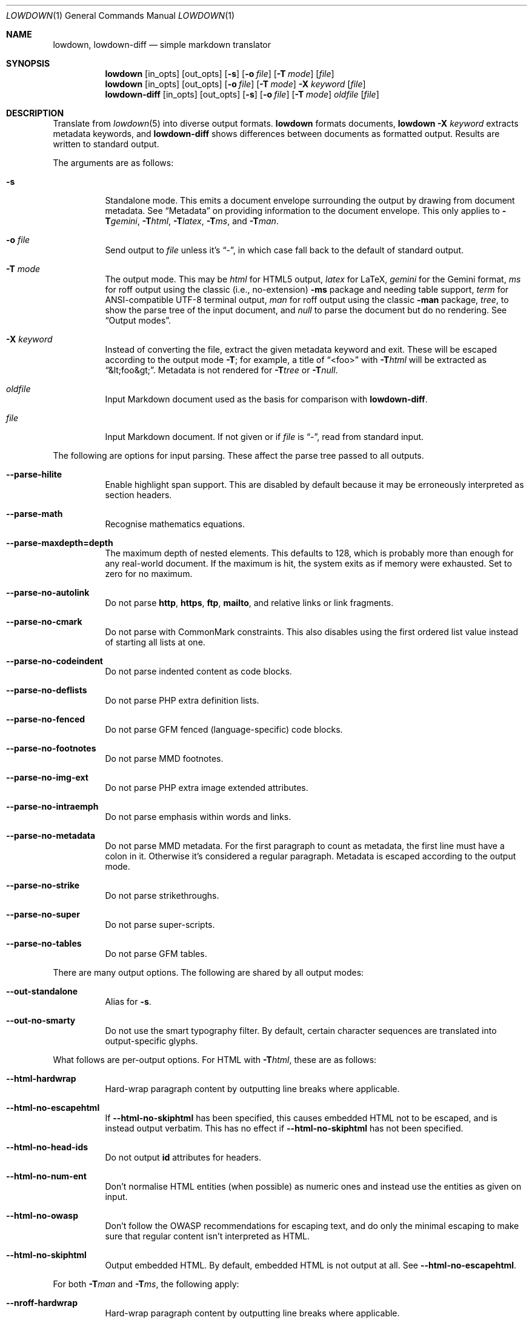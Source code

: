 .\"	$Id$
.\"
.\" Copyright (c) 2016--2017, 2020 Kristaps Dzonsons <kristaps@bsd.lv>
.\"
.\" Permission to use, copy, modify, and distribute this software for any
.\" purpose with or without fee is hereby granted, provided that the above
.\" copyright notice and this permission notice appear in all copies.
.\"
.\" THE SOFTWARE IS PROVIDED "AS IS" AND THE AUTHOR DISCLAIMS ALL WARRANTIES
.\" WITH REGARD TO THIS SOFTWARE INCLUDING ALL IMPLIED WARRANTIES OF
.\" MERCHANTABILITY AND FITNESS. IN NO EVENT SHALL THE AUTHOR BE LIABLE FOR
.\" ANY SPECIAL, DIRECT, INDIRECT, OR CONSEQUENTIAL DAMAGES OR ANY DAMAGES
.\" WHATSOEVER RESULTING FROM LOSS OF USE, DATA OR PROFITS, WHETHER IN AN
.\" ACTION OF CONTRACT, NEGLIGENCE OR OTHER TORTIOUS ACTION, ARISING OUT OF
.\" OR IN CONNECTION WITH THE USE OR PERFORMANCE OF THIS SOFTWARE.
.\"
.Dd $Mdocdate$
.Dt LOWDOWN 1
.Os
.Sh NAME
.Nm lowdown ,
.Nm lowdown-diff
.Nd simple markdown translator
.Sh SYNOPSIS
.Nm lowdown
.Op in_opts
.Op out_opts
.Op Fl s
.Op Fl o Ar file
.Op Fl T Ar mode
.Op Ar file
.Nm lowdown
.Op in_opts
.Op out_opts
.Op Fl o Ar file
.Op Fl T Ar mode
.Fl X Ar keyword
.Op Ar file
.Nm lowdown-diff
.Op in_opts
.Op out_opts
.Op Fl s
.Op Fl o Ar file
.Op Fl T Ar mode
.Ar oldfile
.Op Ar file
.Sh DESCRIPTION
Translate from
.Xr lowdown 5
into diverse output formats.
.Nm lowdown
formats documents,
.Nm lowdown Fl X Ar keyword
extracts metadata keywords, and
.Nm lowdown-diff
shows differences between documents as formatted output.
Results are written to standard output.
.Pp
The arguments are as follows:
.Bl -tag -width Ds
.It Fl s
Standalone mode.
This emits a document envelope surrounding the output by drawing from
document metadata.
See
.Sx Metadata
on providing information to the document envelope.
This only applies to
.Fl T Ns Ar gemini ,
.Fl T Ns Ar html ,
.Fl T Ns Ar latex ,
.Fl T Ns Ar ms ,
and
.Fl T Ns Ar man .
.It Fl o Ar file
Send output to
.Ar file
unless it's
.Dq - ,
in which case fall back to the default of standard output.
.It Fl T Ar mode
The output mode.
This may be
.Ar html
for HTML5 output,
.Ar latex
for LaTeX,
.Ar gemini
for the Gemini format,
.Ar ms
for roff output using the classic (i.e., no-extension)
.Fl ms
package and needing table support,
.Ar term
for ANSI-compatible UTF-8 terminal output,
.Ar man
for roff output using the classic
.Fl man
package,
.Ar tree ,
to show the parse tree of the input document, and
.Ar null
to parse the document but do no rendering.
See
.Sx Output modes .
.It Fl X Ar keyword
Instead of converting the file, extract the given metadata keyword and
exit.
These will be escaped according to the output mode
.Fl T ;
for example, a title of
.Dq <foo>
with
.Fl T Ns Ar html
will be extracted as
.Dq &lt;foo&gt; .
Metadata is not rendered for
.Fl T Ns Ar tree
or
.Fl T Ns Ar null .
.It Ar oldfile
Input Markdown document used as the basis for comparison with
.Nm lowdown-diff .
.It Ar file
Input Markdown document.
If not given or if
.Ar file
is
.Dq - ,
read from standard input.
.El
.Pp
The following are options for input parsing.
These affect the parse tree passed to all outputs.
.Bl -tag -width Ds
.It Fl -parse-hilite
Enable highlight span support.
This are disabled by default because it may be erroneously interpreted
as section headers.
.It Fl -parse-math
Recognise mathematics equations.
.It Fl -parse-maxdepth=depth
The maximum depth of nested elements.
This defaults to 128, which is probably more than enough for any
real-world document.
If the maximum is hit, the system exits as if memory were exhausted.
Set to zero for no maximum.
.It Fl -parse-no-autolink
Do not parse
.Li http ,
.Li https ,
.Li ftp ,
.Li mailto ,
and relative links or link fragments.
.It Fl -parse-no-cmark
Do not parse with CommonMark constraints.
This also disables using the first ordered list value instead of
starting all lists at one.
.It Fl -parse-no-codeindent
Do not parse indented content as code blocks.
.It Fl -parse-no-deflists
Do not parse PHP extra definition lists.
.It Fl -parse-no-fenced
Do not parse GFM fenced (language-specific) code blocks.
.It Fl -parse-no-footnotes
Do not parse MMD footnotes.
.It Fl -parse-no-img-ext
Do not parse PHP extra image extended attributes.
.It Fl -parse-no-intraemph
Do not parse emphasis within words and links.
.It Fl -parse-no-metadata
Do not parse MMD metadata.
For the first paragraph to count as metadata, the first line must have
a colon in it.
Otherwise it's considered a regular paragraph.
Metadata is escaped according to the output mode.
.It Fl -parse-no-strike
Do not parse strikethroughs.
.It Fl -parse-no-super
Do not parse super-scripts.
.It Fl -parse-no-tables
Do not parse GFM tables.
.El
.Pp
There are many output options.
The following are shared by all output modes:
.Bl -tag -width Ds
.It Fl -out-standalone
Alias for
.Fl s .
.It Fl -out-no-smarty
Do not use the smart typography filter.
By default, certain character sequences are translated into
output-specific glyphs.
.El
.Pp
What follows are per-output options.
For HTML with
.Fl T Ns Ar html ,
these are as follows:
.Bl -tag -width Ds
.It Fl -html-hardwrap
Hard-wrap paragraph content by outputting line breaks where applicable.
.It Fl -html-no-escapehtml
If
.Fl -html-no-skiphtml
has been specified, this causes embedded HTML not to be escaped, and is
instead output verbatim.
This has no effect if
.Fl -html-no-skiphtml
has not been specified.
.It Fl -html-no-head-ids
Do not output
.Li id
attributes for headers.
.It Fl -html-no-num-ent
Don't normalise HTML entities (when possible) as numeric ones and
instead use the entities as given on input.
.It Fl -html-no-owasp
Don't follow the OWASP recommendations for escaping text, and do only
the minimal escaping to make sure that regular content isn't interpreted
as HTML.
.It Fl -html-no-skiphtml
Output embedded HTML.
By default, embedded HTML is not output at all.
See
.Fl -html-no-escapehtml .
.El
.Pp
For both
.Fl T Ns Ar man
and
.Fl T Ns Ar ms ,
the following apply:
.Bl -tag -width Ds
.It Fl -nroff-hardwrap
Hard-wrap paragraph content by outputting line breaks where applicable.
.It Fl -nroff-no-groff
Don't use
.Xr groff 1
style section headings and PDF hyperlinks.
If using
.Fl m Ns Ar spdf
with
.Xr groff 1 ,
these will be further rendered as a table of contents and clickable
links.
Only applies to
.Fl T Ns Ar ms .
.It Fl -nroff-no-numbered
Don't output numbered headings.
Only applies to
.Fl T Ns Ar ms .
.It Fl -nroff-no-skiphtml
Output embedded HTML.
This usually doesn't make sense because the HTML won't be interpreted by
the output reader.
By default, HTML is omitted.
.El
.Pp
The
.Fl T Ns Ar term
output has the following:
.Bl -tag -width Ds
.It Fl -term-columns=columns
The number of columns in the screen.
Useful for when running in a pipe.
Defaults to what the terminal reports or 72 if in a pipe.
.It Fl -term-hmargin=margin
The number of left margin spaces.
Truncated to the number of columns.
Defaults to zero.
.It Fl -term-shortlinks
Shorten URLs to only the domain name and final path.
This is useful for reading when links aren't clickable.
Applies to images, autolinks, and real links.
.It Fl -term-vmargin=margin
The number of top and bottom margin newlines.
Defaults to zero.
.It Fl -term-width=width
Set the soft limit on the number of characters per line.
This may be exceeded by literal text.
The default (or if zero) is the number of terminal columns or 80 at
most.
.El
.Pp
The
.Fl T Ns Ar gemini
output has several flags that control the placement of links.
By default, links (images, autolinks, and links) are queued when
specified in-line then emitted in a block sequence after the nearest
block element.
.Bl -tag -width Ds
.It Fl -gemini-link-end
Emit the queue of links at the end of the document instead of after the
nearest block element.
.It Fl -gemini-link-inline
Render all links within the flow of text.
This will cause breakage when nested links, such as images within links,
links in blockquotes, etc.
It should not be used unless in carefully crafted documents.
.El
.Pp
The
.Fl T Ns Ar latex
output has the following options:
.Bl -tag -width Ds
.It Fl -latex-no-numbered
Don't number sections (and subsections, etc.).
.It Fl -latex-no-skiphtml
Output embedded HTML.
This usually doesn't make sense because the HTML won't be interpreted by
the output reader.
By default, HTML is omitted.
.El
.Ss Metadata
If not disabled with
.Fl -parse-no-metadata ,
the following metadata keys are used when in standalone
.Pq Fl s
mode.
The metadata keys are canonicalised in lowercase and without spaces.
.Bl -tag -width Ds
.It Li affiliation
Author affiliation (organisation or institution).
Multiple affiliations may be separated by more than one space (including
newlines).
Used in all output modes but
.Fl T Ns Ar man .
.It Li author
Document author.
Multiple authors may be separated by more than one space (including
newlines).
Overridden by
.Li rcsauthor .
Used in all output modes but
.Fl T Ns Ar man .
.It Li baseheaderlevel
The
.Qq top-most
header level.
For example, having a base header level of 2 will cause all headers
originally level 1 to be level 2.
So for
.Fl T Ns Ar html ,
any instance of
.Li <h1>
would be instead
.Li <h2> .
If unset or less than one, defaults to one.
.It Li copyright
A document copyright (without the word
.Dq Copyright ) ,
for example,
.Dq 2017, Kristaps Dzonsons .
Used in
.Fl T Ns Ar ms
and
.Fl T Ns Ar html .
.It Li css
A CSS file included in the HTML5 document head.
Multiple CSS files (in order) may be separated by more than one space
(including newlines).
Only used in
.Fl T Ns Ar html .
.It Li date
Document date in ISO-8601 YYYY-MM-DD format.
Overriden by
.Li rcsdate .
Used in all output modes.
.It Li javascript
A JavaScript file included in the HTML5 document head.
Multiple script files (in order) may be separated by more than one space
(including newlines).
Only used in
.Fl T Ns Ar html .
.It Li rcsauthor
Document author in RCS author format.
Overrides
.Li author .
Used in all output modes.
.It Li rcsdate
Document date in RCS date format.
Overrides
.Li date .
Used in all output modes.
.It Li title
Document title, defaulting to
.Dq Untitled article .
Used in all output modes.
.El
.Ss Output modes
A detailed description of the output modes follows.
.Bl -tag -width Ds
.It Fl T Ns Ar html
HTML5 output with UTF-8 encoding.
All features of
.Xr lowdown 5
are supported.
.It Fl T Ns Ar latex
Simple LaTeX output.
The following packages are used by
.Nm :
.Li graphicx
for images,
.Li inputenc Pq utf8
for UTF-8 input,
.Li fontend Pq T1
and
.Li textcomp
for output glyphs,
.Li lmodern
for Latin modern font,
.Li xcolor
for the difference engine output, and
.Li hyperref
for links.
.It Fl T Ns Ar man
The
.Ar man
macro package suitable for reading by
.Xr groff 1 ,
.Xr mandoc 1 ,
or traditional
.Xr troff 1 .
Does not support equations and images.
Table support is provided by
.Xr tbl 1 .
Since UTF-8 may be passed as input values,
.Xr preconv 1
may need to be used.
.It Fl T Ns Ar ms
The
.Ar ms
macro package suitable for reading by
.Xr groff 1
or traditional
.Xr troff 1 .
Does not support equations and limited image support for encapsulated
postscript (PS and EPS suffix) images.
Images are always block-formatted.
Image dimensions and extended attributes are ignored, though images are
downsized if larger than the current text width.
Table support is provided by
.Xr tbl 1 .
Since UTF-8 may be passed as input values,
.Xr preconv 1
may need to be used.
.It Fl T Ns Ar term
ANSI-escaped UTF-8 output suitable for reading on the terminal.
Images and equations not supported.
.It Fl T Ns Ar tree
Debugging ouptut: not for general use.
.El
.Ss Diffing
If invoked as
.Nm lowdown-diff ,
the traditional Markdown output is augmented with features for viewing
file differences.
These depend upon the output mode.
.Bl -tag -width Ds
.It Fl T Ns Ar man , Fl T Ns Ar ms
When data has been removed, it is coloured red.
When data has been inserted, it is coloured in green.
In either case, your formatter must support colours or the texts will be
freely intermingled.
.It Fl T Ns Ar html
When data has been removed from the old document, it is marked up with the
.Li <del>
element.
When data has been inserted into the new document,
.Li <ins>
is used instead.
.It Fl T Ns Ar latex
When data has been removed, it is coloured red.
When data has been inserted, it is coloured in green.
.It Fl T Ns Ar term
Removed and inserted data have different background colours.
.El
.Pp
The algorithm used for diffing derives from
.Dq Detecting Changes in XML Documents
.Pq 2002 .
The algorithm for computing the shortest edit script between text nodes is
.Dq An O(NP) sequence comparison algorithm
.Pq 1990 .
.Sh EXIT STATUS
.Ex -std lowdown lowdown-diff
.Pp
If the
.Fl X
flag is used,
.Nm lowdown
exits with an error if the given keyword is not found.
.Sh EXAMPLES
To view a Markdown file on an ANSI-compatible, UTF-8 terminal:
.Pp
.Dl lowdown -Tterm foo.md | less -R
.Pp
If preferred, the terminal may also be used with
.Xr groff 1
or
.Xr mandoc 1
rendering:
.Bd -literal -offset indent
lowdown -sTms foo.md | groff -tki -mspdf -Kutf8 -Tutf8 | less -R
lowdown -sTman foo.md | mandoc | less
.Ed
.Pp
To emit a standalone HTML5 document:
.Pp
.Dl lowdown -s foo.md > foo.html
.Pp
To use
.Xr groff 1
or
.Xr mandoc 1
to format as a PS file:
.Bd -literal -offset indent
lowdown -sTms foo.md | groff -tki -mspdf -Kutf8 > foo.ps
lowdown -sTman foo.md | mandoc -Tps > foo.ps
.Ed
.Pp
Or using a traditional
.Xr troff 1 ,
use the following:
.Bd -literal -offset indent
lowdown --nroff-no-groff -sTms foo.md | \e
  tbl | pic | troff -Tps -ms -mpdfmark > foo.ps
.Ed
.Pp
Both
.Xr groff 1
and
.Xr mandoc 1
support the
.Fl T Ns Ar pdf
arguments for PDF output.
The former also has
.Xr pdfroff 1 .
.Bd -literal -offset indent
lowdown -sTms foo.md | \e
  groff -tki -mspdf -Kutf8 -Tpdf > foo.pdf
.Ed
.Pp
If the file has PS or EPS images and is being processed by
.Xr groff 1 ,
the images are not converted and the file needs to be manually converted
from PS.
.Bd -literal -offset indent
lowdown -sTms foo.md | groff -tki -mspdf -Kutf8 > foo.ps
ps2dpdf foo.ps
.Ed
.Pp
UTF-8 support for PDF or PS is limited to
.Xr groff 1
installations with the appropriate fonts, such as the Unicode Times
font.
This and other Unicode fonts are not always installed by default.
They may be found, for PDF output, in the
.Pa devpdf
set of the
.Xr groff 1
font directory and are prefixed with
.Sq U .
.Bd -literal -offset indent
lowdown -sTms foo.md | \e
  groff -Tpdf -tki -mspdf -Kutf8 -FU-T > foo.pdf
.Ed
.Pp
To extract the HTML-escaped title from a file's metadata:
.Pp
.Dl lowdown -X title foo.md
.Sh SEE ALSO
.Xr lowdown 3 ,
.Xr lowdown 5
.Rs
.%A Gregory Cobena
.%A Serge Abiteboul
.%A Amelie Marian
.%D 2002
.%T Detecting Changes in XML Documents
.%U https://www.cs.rutgers.edu/~amelie/papers/2002/diff.pdf
.Re
.Rs
.%A Wu Sun
.%A Manber Udi
.%A Myers Gene
.%T An O(NP) sequence comparison algorithm
.%J Information Processing Letters
.%V Volume 35
.%I Issue 6
.%D 1990
.Re
.Sh AUTHORS
.Nm lowdown
was forked from
.Lk https://github.com/hoedown/hoedown hoedown
by
.An Kristaps Dzonsons ,
.Mt kristaps@bsd.lv .
It has been considerably modified since.
